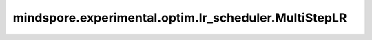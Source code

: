 mindspore.experimental.optim.lr_scheduler.MultiStepLR
=======================================================

.. py:class:: mindspore.experimental.optim.lr_scheduler.MultiStepLR(optimizer, milestones, gamma=0.1, last_epoch=-1)

    当epoch/step达到 `milestones` 时，将每个参数组的学习率按照乘法因子 `gamma` 进行变化。注意，这种衰减可能与外部对于学习率的改变同时发生。

    .. warning::
        这是一个实验性的动态学习率接口，需要和 `mindspore.experimental.optim <https://mindspore.cn/docs/zh-CN/r2.3.q1/api_python/mindspore.experimental.html#%E5%AE%9E%E9%AA%8C%E6%80%A7%E4%BC%98%E5%8C%96%E5%99%A8>`_ 下的接口配合使用。

    参数：
        - **optimizer** (:class:`mindspore.experimental.optim.Optimizer`) - 优化器实例。
        - **milestones** (list) - 阈值列表，当 `last_epoch` 数达到阈值时将学习率乘以 `gamma`。
        - **gamma** (float，可选) - 学习率的乘法因子。默认值： ``0.1``。
        - **last_epoch** (int，可选) - 当前scheduler的 `step()` 方法的执行次数。默认值：``-1``。

    异常：
        - **TypeError** - `milestones` 不是列表。
        - **TypeError** - `milestones` 的元素不是int类型。
        - **TypeError** - `gamma` 不是float类型。